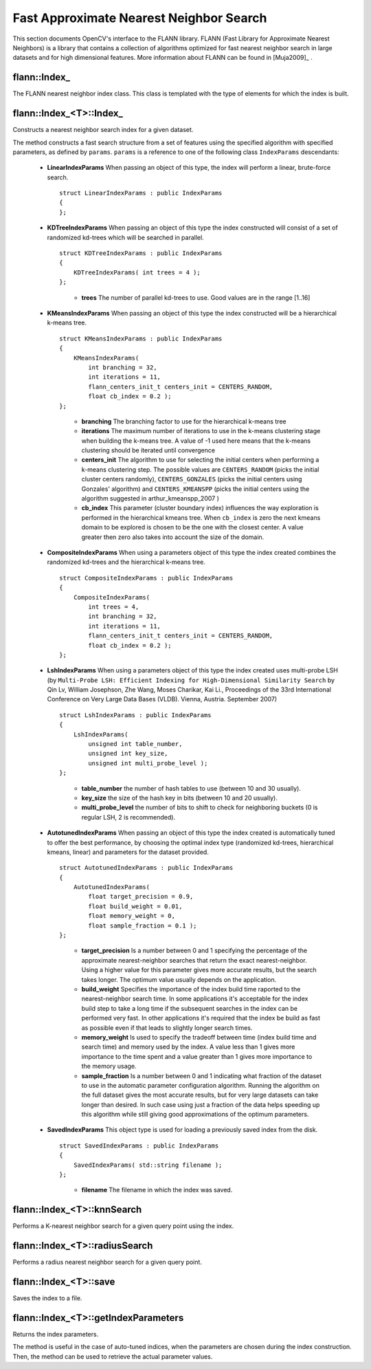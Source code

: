 Fast Approximate Nearest Neighbor Search
========================================

.. highlight:: cpp


This section documents OpenCV's interface to the FLANN library. FLANN (Fast Library for Approximate Nearest Neighbors) is a library that contains a collection of algorithms optimized for fast nearest neighbor search in large datasets and for high dimensional features. More information about FLANN can be found in [Muja2009]_ .


flann::Index\_
-----------------

.. ocv:class:: flann::Index_

The FLANN nearest neighbor index class. This class is templated with the type of elements for which the index is built.


flann::Index_<T>::Index\_
--------------------------
Constructs a nearest neighbor search index for a given dataset.

.. ocv:function:: flann::Index_<T>::Index_(const Mat& features, const IndexParams& params)
    
    :param features:  Matrix of containing the features(points) to index. The size of the matrix is ``num_features x feature_dimensionality`` and the data type of the elements in the matrix must coincide with the type of the index. 
    
    :param params: Structure containing the index parameters. The type of index that will be constructed depends on the type of this parameter. See the description.
    
The method constructs a fast search structure from a set of features using the specified algorithm with specified parameters, as defined by ``params``. ``params`` is a reference to one of the following class ``IndexParams`` descendants:
    
    *
    
       **LinearIndexParams** When passing an object of this type, the index will perform a linear, brute-force search. ::
    
            struct LinearIndexParams : public IndexParams
            {
            };
            
       ..

    *
    
       **KDTreeIndexParams** When passing an object of this type the index constructed will consist of a set of randomized kd-trees which will be searched in parallel. ::
    
            struct KDTreeIndexParams : public IndexParams
            {
                KDTreeIndexParams( int trees = 4 );
            };

       ..
    
            * **trees** The number of parallel kd-trees to use. Good values are in the range [1..16] 

    *
    
       **KMeansIndexParams** When passing an object of this type the index constructed will be a hierarchical k-means tree. ::
    
            struct KMeansIndexParams : public IndexParams
            {
                KMeansIndexParams(
                    int branching = 32,
                    int iterations = 11,
                    flann_centers_init_t centers_init = CENTERS_RANDOM,
                    float cb_index = 0.2 );
            };
    
       ..
    
           * **branching**  The branching factor to use for the hierarchical k-means tree  
    
           * **iterations**  The maximum number of iterations to use in the k-means clustering stage when building the k-means tree. A value of -1 used here means that the k-means clustering should be iterated until convergence 
    
           * **centers_init** The algorithm to use for selecting the initial centers when performing a k-means clustering step. The possible values are  ``CENTERS_RANDOM``  (picks the initial cluster centers randomly),  ``CENTERS_GONZALES``  (picks the initial centers using Gonzales' algorithm) and  ``CENTERS_KMEANSPP``  (picks the initial centers using the algorithm suggested in  arthur_kmeanspp_2007 ) 
    
           * **cb_index** This parameter (cluster boundary index) influences the way exploration is performed in the hierarchical kmeans tree. When  ``cb_index``  is zero the next kmeans domain to be explored is chosen to be the one with the closest center. A value greater then zero also takes into account the size of the domain. 

    *
       **CompositeIndexParams** When using a parameters object of this type the index created combines the randomized kd-trees  and the hierarchical k-means tree. ::
    
            struct CompositeIndexParams : public IndexParams
            {
                CompositeIndexParams(
                    int trees = 4,
                    int branching = 32,
                    int iterations = 11,
                    flann_centers_init_t centers_init = CENTERS_RANDOM,
                    float cb_index = 0.2 );
            };

    *
       **LshIndexParams** When using a parameters object of this type the index created uses multi-probe LSH (by ``Multi-Probe LSH: Efficient Indexing for High-Dimensional Similarity Search`` by Qin Lv, William Josephson, Zhe Wang, Moses Charikar, Kai Li., Proceedings of the 33rd International Conference on Very Large Data Bases (VLDB). Vienna, Austria. September 2007) ::
    
            struct LshIndexParams : public IndexParams
            {
                LshIndexParams(
                    unsigned int table_number,
                    unsigned int key_size,
                    unsigned int multi_probe_level );
            };
    
       ..
    
           * **table_number**  the number of hash tables to use (between 10 and 30 usually).


           * **key_size**  the size of the hash key in bits (between 10 and 20 usually).


           * **multi_probe_level**  the number of bits to shift to check for neighboring buckets (0 is regular LSH, 2 is recommended).

    *
       **AutotunedIndexParams** When passing an object of this type the index created is automatically tuned to offer  the best performance, by choosing the optimal index type (randomized kd-trees, hierarchical kmeans, linear) and parameters for the dataset provided. ::
    
            struct AutotunedIndexParams : public IndexParams
            {
                AutotunedIndexParams(
                    float target_precision = 0.9,
                    float build_weight = 0.01,
                    float memory_weight = 0,
                    float sample_fraction = 0.1 );
            };
    
       ..
    
           * **target_precision**  Is a number between 0 and 1 specifying the percentage of the approximate nearest-neighbor searches that return the exact nearest-neighbor. Using a higher value for this parameter gives more accurate results, but the search takes longer. The optimum value usually depends on the application.  
    
    
           * **build_weight**  Specifies the importance of the index build time raported to the nearest-neighbor search time. In some applications it's acceptable for the index build step to take a long time if the subsequent searches in the index can be performed very fast. In other applications it's required that the index be build as fast as possible even if that leads to slightly longer search times. 
    
    
           * **memory_weight** Is used to specify the tradeoff between time (index build time and search time) and memory used by the index. A value less than 1 gives more importance to the time spent and a value greater than 1 gives more importance to the memory usage. 
    
    
           * **sample_fraction** Is a number between 0 and 1 indicating what fraction of the dataset to use in the automatic parameter configuration algorithm. Running the algorithm on the full dataset gives the most accurate results, but for very large datasets can take longer than desired. In such case using just a fraction of the data helps speeding up this algorithm while still giving good approximations of the optimum parameters. 

    *
       **SavedIndexParams** This object type is used for loading a previously saved index from the disk. ::
    
            struct SavedIndexParams : public IndexParams
            {
                SavedIndexParams( std::string filename );
            };
    

       ..
    
          * **filename**  The filename in which the index was saved.  
    

flann::Index_<T>::knnSearch
----------------------------
Performs a K-nearest neighbor search for a given query point using the index.

.. ocv:function:: void flann::Index_<T>::knnSearch(const vector<T>& query, vector<int>& indices,                 vector<float>& dists, int knn, const SearchParams& params)

.. ocv:function:: void flann::Index_<T>::knnSearch(const Mat& queries, Mat& indices, Mat& dists, int knn, const SearchParams& params)

    :param query: The query point 
    
    :param indices: Vector that will contain the indices of the K-nearest neighbors found. It must have at least knn size. 
    
    :param dists: Vector that will contain the distances to the K-nearest neighbors found. It must have at least knn size. 
    
    :param knn: Number of nearest neighbors to search for. 
    
    :param params:
    
                Search parameters ::
        
                      struct SearchParams {
                              SearchParams(int checks = 32);
                      };
        
                ..
        
                    * **checks**  The number of times the tree(s) in the index should be recursively traversed. A higher value for this parameter would give better search precision, but also take more time. If automatic configuration was used when the index was created, the number of checks required to achieve the specified precision was also computed, in which case this parameter is ignored. 


flann::Index_<T>::radiusSearch
--------------------------------------
Performs a radius nearest neighbor search for a given query point.

.. ocv:function:: int flann::Index_<T>::radiusSearch(const vector<T>& query, vector<int>& indices,                   vector<float>& dists, float radius, const SearchParams& params)

.. ocv:function:: int flann::Index_<T>::radiusSearch(const Mat& query, Mat& indices, Mat& dists,                   float radius, const SearchParams& params)

    :param query: The query point 
    
    :param indices: Vector that will contain the indices of the points found within the search radius in decreasing order of the distance to the query point. If the number of neighbors in the search radius is bigger than the size of this vector, the ones that don't fit in the vector are ignored.  
    
    :param dists: Vector that will contain the distances to the points found within the search radius 
    
    :param radius: The search radius 
    
    :param params: Search parameters 


flann::Index_<T>::save
------------------------------
Saves the index to a file.

.. ocv:function:: void flann::Index_<T>::save(std::string filename)
    
    :param filename: The file to save the index to 


flann::Index_<T>::getIndexParameters
--------------------------------------------
Returns the index parameters.

.. ocv:function:: const IndexParams* flann::Index_<T>::getIndexParameters()

The method is useful in the case of auto-tuned indices, when the parameters are chosen during the index construction. Then, the method can be used to retrieve the actual parameter values.
